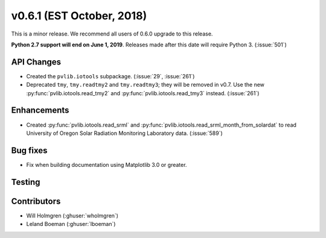 .. _whatsnew_0601:

v0.6.1 (EST October, 2018)
--------------------------

This is a minor release. We recommend all users of 0.6.0 upgrade to this
release.

**Python 2.7 support will end on June 1, 2019**. Releases made after this
date will require Python 3. (:issue:`501`)


API Changes
~~~~~~~~~~~
* Created the ``pvlib.iotools`` subpackage. (:issue:`29`, :issue:`261`)
* Deprecated ``tmy``, ``tmy.readtmy2`` and ``tmy.readtmy3``;
  they will be removed in v0.7. Use the new :py:func:`pvlib.iotools.read_tmy2`
  and :py:func:`pvlib.iotools.read_tmy3` instead. (:issue:`261`)


Enhancements
~~~~~~~~~~~~
* Created :py:func:`pvlib.iotools.read_srml` and :py:func:`pvlib.iotools.read_srml_month_from_solardat`
  to read University of Oregon Solar Radiation Monitoring Laboratory data. (:issue:`589`)

Bug fixes
~~~~~~~~~
* Fix when building documentation using Matplotlib 3.0 or greater.


Testing
~~~~~~~


Contributors
~~~~~~~~~~~~
* Will Holmgren (:ghuser:`wholmgren`)
* Leland Boeman (:ghuser:`lboeman`)
